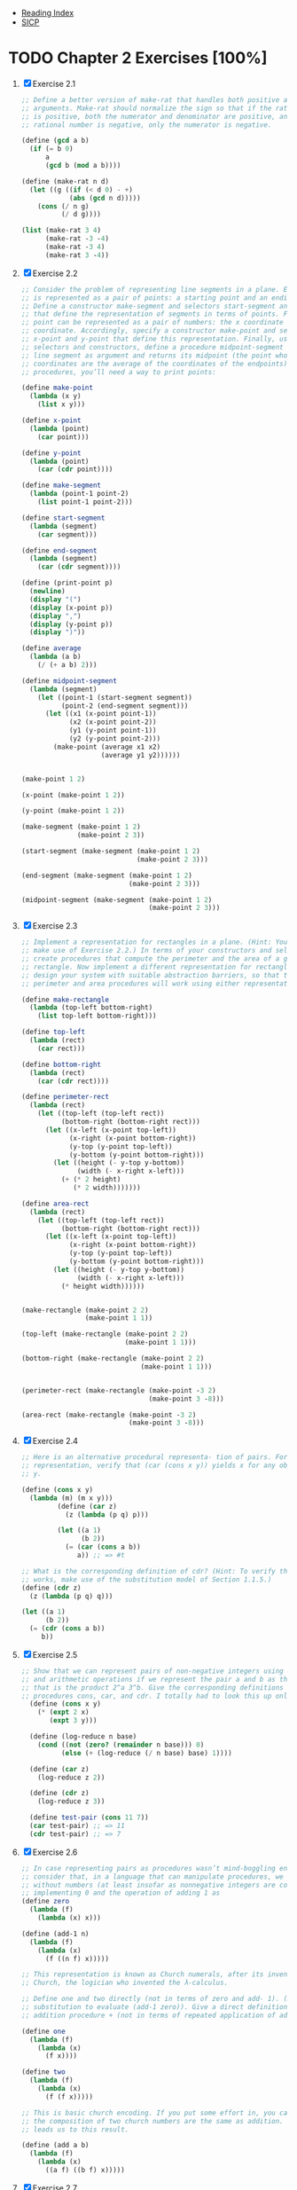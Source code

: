 + [[../index.org][Reading Index]]
+ [[../mit_sicp.org][SICP]]

* TODO Chapter 2 Exercises [100%]
1. [X] Exercise 2.1
   #+BEGIN_SRC scheme
     ;; Define a better version of make-rat that handles both positive and negative
     ;; arguments. Make-rat should normalize the sign so that if the rational number
     ;; is positive, both the numerator and denominator are positive, and if the
     ;; rational number is negative, only the numerator is negative.

     (define (gcd a b)
       (if (= b 0)
           a
           (gcd b (mod a b))))

     (define (make-rat n d)
       (let ((g ((if (< d 0) - +)
                 (abs (gcd n d)))))
         (cons (/ n g)
               (/ d g))))

     (list (make-rat 3 4)
           (make-rat -3 -4)
           (make-rat -3 4)
           (make-rat 3 -4))
   #+END_SRC
2. [X] Exercise 2.2
    #+BEGIN_SRC scheme
      ;; Consider the problem of representing line segments in a plane. Each segment
      ;; is represented as a pair of points: a starting point and an ending point.
      ;; Define a constructor make-segment and selectors start-segment and end-segment
      ;; that define the representation of segments in terms of points. Furthermore, a
      ;; point can be represented as a pair of numbers: the x coordinate and the y
      ;; coordinate. Accordingly, specify a constructor make-point and selectors
      ;; x-point and y-point that define this representation. Finally, using your
      ;; selectors and constructors, define a procedure midpoint-segment that takes a
      ;; line segment as argument and returns its midpoint (the point whose
      ;; coordinates are the average of the coordinates of the endpoints). To try your
      ;; procedures, you’ll need a way to print points:

      (define make-point
        (lambda (x y)
          (list x y)))

      (define x-point
        (lambda (point)
          (car point)))

      (define y-point
        (lambda (point)
          (car (cdr point))))

      (define make-segment
        (lambda (point-1 point-2)
          (list point-1 point-2)))

      (define start-segment
        (lambda (segment)
          (car segment)))

      (define end-segment
        (lambda (segment)
          (car (cdr segment))))

      (define (print-point p)
        (newline)
        (display "(")
        (display (x-point p))
        (display ",")
        (display (y-point p))
        (display ")"))

      (define average
        (lambda (a b)
          (/ (+ a b) 2)))

      (define midpoint-segment
        (lambda (segment)
          (let ((point-1 (start-segment segment))
                (point-2 (end-segment segment)))
            (let ((x1 (x-point point-1))
                  (x2 (x-point point-2))
                  (y1 (y-point point-1))
                  (y2 (y-point point-2)))
              (make-point (average x1 x2)
                          (average y1 y2))))))


      (make-point 1 2)

      (x-point (make-point 1 2))

      (y-point (make-point 1 2))

      (make-segment (make-point 1 2)
                    (make-point 2 3))

      (start-segment (make-segment (make-point 1 2)
                                   (make-point 2 3)))

      (end-segment (make-segment (make-point 1 2)
                                 (make-point 2 3)))

      (midpoint-segment (make-segment (make-point 1 2)
                                      (make-point 2 3)))
     #+END_SRC
3. [X] Exercise 2.3
   #+BEGIN_SRC scheme
     ;; Implement a representation for rectangles in a plane. (Hint: You may want to
     ;; make use of Exercise 2.2.) In terms of your constructors and selectors,
     ;; create procedures that compute the perimeter and the area of a given
     ;; rectangle. Now implement a different representation for rectangles. Can you
     ;; design your system with suitable abstraction barriers, so that the same
     ;; perimeter and area procedures will work using either representation?

     (define make-rectangle
       (lambda (top-left bottom-right)
         (list top-left bottom-right)))

     (define top-left
       (lambda (rect)
         (car rect)))

     (define bottom-right
       (lambda (rect)
         (car (cdr rect))))

     (define perimeter-rect
       (lambda (rect)
         (let ((top-left (top-left rect))
               (bottom-right (bottom-right rect)))
           (let ((x-left (x-point top-left))
                 (x-right (x-point bottom-right))
                 (y-top (y-point top-left))
                 (y-bottom (y-point bottom-right)))
             (let ((height (- y-top y-bottom))
                   (width (- x-right x-left)))
               (+ (* 2 height)
                  (* 2 width)))))))

     (define area-rect
       (lambda (rect)
         (let ((top-left (top-left rect))
               (bottom-right (bottom-right rect)))
           (let ((x-left (x-point top-left))
                 (x-right (x-point bottom-right))
                 (y-top (y-point top-left))
                 (y-bottom (y-point bottom-right)))
             (let ((height (- y-top y-bottom))
                   (width (- x-right x-left)))
               (* height width))))))


     (make-rectangle (make-point 2 2)
                     (make-point 1 1))

     (top-left (make-rectangle (make-point 2 2)
                               (make-point 1 1)))

     (bottom-right (make-rectangle (make-point 2 2)
                                   (make-point 1 1)))


     (perimeter-rect (make-rectangle (make-point -3 2)
                                     (make-point 3 -8)))

     (area-rect (make-rectangle (make-point -3 2)
                                (make-point 3 -8)))
     #+END_SRC
4. [X] Exercise 2.4
   #+BEGIN_SRC scheme
     ;; Here is an alternative procedural representa- tion of pairs. For this
     ;; representation, verify that (car (cons x y)) yields x for any objects x and
     ;; y.

     (define (cons x y)
       (lambda (m) (m x y)))
              (define (car z)
                (z (lambda (p q) p)))

              (let ((a 1)
                    (b 2))
                (= (car (cons a b))
                   a)) ;; => #t

     ;; What is the corresponding definition of cdr? (Hint: To verify that this
     ;; works, make use of the substitution model of Section 1.1.5.)
     (define (cdr z)
       (z (lambda (p q) q)))

     (let ((a 1)
           (b 2))
       (= (cdr (cons a b))
          b))
     #+END_SRC
5. [X] Exercise 2.5
   #+BEGIN_SRC scheme
     ;; Show that we can represent pairs of non-negative integers using only numbers
     ;; and arithmetic operations if we represent the pair a and b as the integer
     ;; that is the product 2^a 3^b. Give the corresponding definitions of the
     ;; procedures cons, car, and cdr. I totally had to look this up online.
       (define (cons x y)
         (* (expt 2 x)
            (expt 3 y)))

       (define (log-reduce n base)
         (cond ((not (zero? (remainder n base))) 0)
               (else (+ (log-reduce (/ n base) base) 1))))

       (define (car z)
         (log-reduce z 2))

       (define (cdr z)
         (log-reduce z 3))

       (define test-pair (cons 11 7))
       (car test-pair) ;; => 11
       (cdr test-pair) ;; => 7
     #+END_SRC
6. [X] Exercise 2.6
   #+BEGIN_SRC scheme
     ;; In case representing pairs as procedures wasn’t mind-boggling enough,
     ;; consider that, in a language that can manipulate procedures, we can get by
     ;; without numbers (at least insofar as nonnegative integers are concerned) by
     ;; implementing 0 and the operation of adding 1 as
     (define zero
       (lambda (f)
         (lambda (x) x)))

     (define (add-1 n)
       (lambda (f)
         (lambda (x)
           (f ((n f) x)))))

     ;; This representation is known as Church numerals, after its inventor, Alonzo
     ;; Church, the logician who invented the λ-calculus.

     ;; Define one and two directly (not in terms of zero and add- 1). (Hint: Use
     ;; substitution to evaluate (add-1 zero)). Give a direct definition of the
     ;; addition procedure + (not in terms of repeated application of add-1).

     (define one
       (lambda (f)
         (lambda (x)
           (f x))))

     (define two
       (lambda (f)
         (lambda (x)
           (f (f x)))))

     ;; This is basic church encoding. If you put some effort in, you can see that
     ;; the composition of two church numbers are the same as addition. That's what
     ;; leads us to this result.

     (define (add a b)
       (lambda (f)
         (lambda (x)
           ((a f) ((b f) x)))))

       #+END_SRC
7. [X] Exercise 2.7
   #+BEGIN_SRC scheme
     ;; Setup
     (define (add-interval x y)
       (make-interval (+ (lower-bound x) (lower-bound y))
                      (+ (upper-bound x) (upper-bound y))))

     (define (mul-interval x y)
       (let ((p1 (* (lower-bound x) (lower-bound y)))
             (p2 (* (lower-bound x) (upper-bound y)))
             (p3 (* (upper-bound x) (lower-bound y)))
             (p4 (* (upper-bound x) (upper-bound y))))
         (make-interval (min p1 p2 p3 p4)
                        (max p1 p2 p3 p4))))

     (define (div-interval x y)
       (mul-interval x
                     (make-interval (/ 1.0 (upper-bound y))
                                    (/ 1.0 (lower-bound y)))))

     ;; Alyssa's program is incomplete because she has not specified the
     ;; implementation of the interval abstraction. Here is a definition of the
     ;; interval constructor:

     (define (make-interval a b) (cons a b))

     ;; Define selectors upper-bound and lower-bound to complete the implementation.

     (define (make-interval a b) (cons a b))

     (define upper-bound
       (lambda (interval)
         (cdr interval)))

     (define lower-bound
       (lambda (interval)
         (car interval)))
   #+END_SRC
8. [X] Exercise 2.8
   #+BEGIN_SRC scheme
     ;; Using reasoning analogous to Alyssa's, describe how the difference of two
     ;; intervals may be computed. Define a corresponding subtraction procedure,
     ;; called sub-interval.
     (define sub-interval
       (lambda (x y)
         (let ((s1 (- (lower-bound x) (lower-bound y)))
               (s2 (- (lower-bound x) (upper-bound y)))
               (s3 (- (upper-bound x) (lower-bound y)))
               (s4 (- (upper-bound x) (upper-bound y))))
           (make-interval (min s1 s2 s3 s4)
                          (max s1 s2 s3 s4)))))


   #+END_SRC
9. [X] Exercise 2.9
   #+BEGIN_SRC scheme
     ;; The width of an interval is half of the difference between its upper and
     ;; lower bounds. The width is a measure of the uncertainty of the number
     ;; specified by the interval. For some arithmetic operations the width of the
     ;; result of combining two intervals is a function only of the widths of the
     ;; argument intervals, whereas for others the width of the combination is not a
     ;; function of the widths of the argument intervals. Show that the width of the
     ;; sum (or difference) of two intervals is a function only of the widths of the
     ;; intervals being added (or subtracted). Give examples to show that this is not
     ;; true for multiplication or division.

     (define interval-width
       (lambda (interval)
         (let ((difference (abs (- (lower-bound interval)
                                   (upper-bound interval)))))
           (/ difference 2))))

     (define same-width?
       (lambda (operation fn x y)
         (let ((width-x (interval-width x))
               (width-y (interval-width y))
               (width-res (interval-width (operation x y))))
           (= width-res (fn width-x width-y)))))

     (same-width? add-interval
                  +
                  (make-interval 3 4)
                  (make-interval 8 9))

     ;; add and subtract interval's width are both a function of +. Multiply and
     ;; divide return intervals are made by getting the minimum and the maximum of
     ;; the varients of the intervals. This means there is a loss of information
     ;; between the first and second intervals, and that information is necessary in
     ;; order to have a function that relates the two widths to the resulting width.
   #+END_SRC
10. [X] Exercise 2.10
    #+BEGIN_SRC scheme
      ;; Ben Bitdiddle, an expert systems programmer, looks over Alyssa's shoulder and
      ;; comments that it is not clear what it means to divide by an interval that
      ;; spans zero. Modify Alyssa's code to check for this condition and to signal an
      ;; error if it occurs.

      (define spans-zero?
        (lambda (x)
          (let ((x1 (lower-bound x))
                (x2 (upper-bound x)))
            (< (* x1 x2) 0))))

      (define (div-interval x y)
        (if (or (spans-zero? x)
                (spans-zero? y))
            'something-went-horribly-wrong
            (mul-interval x
                          (make-interval (/ 1.0 (upper-bound y))
                                         (/ 1.0 (lower-bound y))))))

      (list (div-interval (make-interval 3 4)
                          (make-interval -3 4))
            (div-interval (make-interval 3 4)
                          (make-interval -4 -3)))

    #+END_SRC
11. [X] Exercise 2.11
    #+BEGIN_SRC scheme
      ;; In passing, Ben also cryptically comments: ``By testing the signs of the
      ;; endpoints of the intervals, it is possible to break mul-interval into nine
      ;; cases, only one of which requires more than two multiplications.'' Rewrite
      ;; this procedure using Ben's suggestion.

      (define interval-makeup
        (lambda (interval)
          (let ((x1 (lower-bound interval))
                (x2 (upper-bound interval)))
            (cond
             ((and (< x1 0) (< x2 0)) -1)
             ((and (< x1 0) (< x2 0)) 0)
             (else 1)))))

      (define mul-interval
        (lambda (x y)
          (let ((x1 (lower-bound x))
                (x2 (upper-bound x))
                (y1 (lower-bound y))
                (y2 (lower-bound y))
                (sign-x (interval-makeup x))
                (sign-y (interval-makeup y)))
            (cond
             ((< sign-x 0) (cond
                            ;; - - - -
                            ((< sign-y 0) (make-interval (* x2 y2)
                                                         (* x1 y1)))
                            ;; - - - +
                            ((= sign-y 0) (make-interval (* x1 y2)
                                                         (* x1 y1)))
                            ;; - - + +
                            (else (make-interval (* x1 y2)
                                                 (* x2 y1)))))
             ((= sign 0) (cond
                          ;; - + - -
                          ((< sign-y 0) (make-interval (* x2 y1)
                                                       (* x1 y1)))
                          ;; - + - +
                          ((= sign-y 0) (make-interval (min (* x1 y2)
                                                            (* x2 y1))
                                                       (max (* x1 y1)
                                                            (* x2 y2))))
                          (else (make-interval (* x1 y2)
                                               (* x2 y2)))))
             (else (cond
                    ;; + + - -
                    ((< sign-y 0) (make-interval (* x2 y1)
                                                 (* x1 y2)))
                    ((= sign-y 0) (make-interval (* x2 y1)
                                                 (* x2 y2)))
                    (else (make-interval (* x1 y1)
                                         (* x2 y2)))))))))

      ;; After debugging her program, Alyssa shows it to a potential user, who
      ;; complains that her program solves the wrong problem. He wants a program that
      ;; can deal with numbers represented as a center value and an additive
      ;; tolerance; for example, he wants to work with intervals such as 3.5± 0.15
      ;; rather than [3.35, 3.65]. Alyssa returns to her desk and fixes this problem
      ;; by supplying an alternate constructor and alternate selectors:

      (define (make-center-width c w)
        (make-interval (- c w) (+ c w)))
      (define (center i)
        (/ (+ (lower-bound i) (upper-bound i)) 2))
      (define (width i)
        (/ (- (upper-bound i) (lower-bound i)) 2))

      ;; Unfortunately, most of Alyssa's users are engineers. Real engineering
      ;; situations usually involve measurements with only a small uncertainty,
      ;; measured as the ratio of the width of the interval to the midpoint of the
      ;; interval. Engineers usually specify percentage tolerances on the parameters
      ;; of devices, as in the resistor specifications given earlier.
    #+END_SRC
12. [X] Exercise 2.12
    #+BEGIN_SRC scheme
      ;; Define a constructor make-center-percent that takes a center and a percentage
      ;; tolerance and produces the desired interval. You must also define a selector
      ;; percent that produces the percentage tolerance for a given interval. The
      ;; center selector is the same as the one shown above.

      (define (make-interval a b) (cons a b))
      (define (upper-bound interval) (max (car interval) (cdr interval)))
      (define (lower-bound interval) (min (car interval) (cdr interval)))
      (define (center i) (/ (+ (upper-bound i) (lower-bound i)) 2))

      (define (make-interval-center-percent c pct)
        (let ((width (* c (/ pct 100.0))))
          (make-interval (- c width) (+ c width))))

      (define (percent-tolerance i)
        (let ((center (/ (+ (upper-bound i) (lower-bound i)) 2.0))
              (width (/ (- (upper-bound i) (lower-bound i)) 2.0)))
          (* (/ width center) 100)))


      ;; A quick check:

      (define i (make-interval-center-percent 10 50))
      (list (lower-bound i)
            (upper-bound i)
            (center i)
            (percent-tolerance i))
    #+END_SRC
13. [X] Exercise 2.13
    #+BEGIN_SRC scheme
      ;; Show that under the assumption of small percentage tolerances there is a
      ;; simple formula for the approximate percentage tolerance of the product of two
      ;; intervals in terms of the tolerances of the factors. You may simplify the
      ;; problem by assuming that all numbers are positive.

      (define (make-interval a b) (cons a b))
      (define (upper-bound interval) (max (car interval) (cdr interval)))
      (define (lower-bound interval) (min (car interval) (cdr interval)))
      (define (center i) (/ (+ (upper-bound i) (lower-bound i)) 2))

      ;; Percent is between 0 and 100.0
      (define (make-interval-center-percent c pct)
        (let ((width (* c (/ pct 100.0))))
          (make-interval (- c width) (+ c width))))

      (define (percent-tolerance i)
        (let ((center (/ (+ (upper-bound i) (lower-bound i)) 2.0))
              (width (/ (- (upper-bound i) (lower-bound i)) 2.0)))
          (* (/ width center) 100)))

      (define (mul-interval x y)
        (let ((p1 (* (lower-bound x) (lower-bound y)))
              (p2 (* (lower-bound x) (upper-bound y)))
              (p3 (* (upper-bound x) (lower-bound y)))
              (p4 (* (upper-bound x) (upper-bound y))))
          (make-interval (min p1 p2 p3 p4)
                         (max p1 p2 p3 p4))))


      (define i (make-interval-center-percent 10 0.5))
      (define j (make-interval-center-percent 10 0.4))
      (percent-tolerance (mul-interval i j)) ;; => 0.899982... Very close to .9
    #+END_SRC
14. [X] Exercise 2.14
    #+BEGIN_SRC scheme
      ;; Demonstrate that Lem is right. Investigate the behavior of the system on a
      ;; variety of arithmetic expressions. Make some intervals A and B, and use them
      ;; in computing the expressions A/A and A/B. You will get the most insight by
      ;; using intervals whose width is a small percentage of the center value.
      ;; Examine the results of the computation in center-percent form (see exercise
      ;; 2.12).

      ;; A = [2, 8]
      ;; B = [2, 8]

      ;; A could be any number, such as 3.782, and B could be 5.42, but we just don't
      ;; know.

      ;; Now, A divided by itself must be 1.0 (assuming A isn't 0), but of A/B (the
      ;; same applies to subtraction) we can only say that it's somewhere in the
      ;; interval

      ;; [0.25, 4]

      ;; Unfortunately, our interval package doesn't say anything about identity, so
      ;; if we calculated A/A, we would also get

      ;; [0.25, 4]

      ;; So, any time we do algebraic manipulation of an equation involving intervals,
      ;; we need to be careful any time we introduce the same interval (e.g. through
      ;; fraction reduction), since our interval package re-introduces the
      ;; uncertainty, even if it shouldn't.
    #+END_SRC
15. [X] Exercise 2.15
    #+BEGIN_SRC scheme
      ;; Eva Lu Ator, another user, has also noticed the different intervals computed
      ;; by different but algebraically equivalent expressions. She says that a
      ;; formula to compute with intervals using Alyssa's system will produce tighter
      ;; error bounds if it can be written in such a form that no variable that
      ;; represents an uncertain number is repeated. Thus, she says, par2 is a
      ;; ``better'' program for parallel resistances than par1. Is she right? Why?

      ;; Eva is right, since the error isn't reintroduced into the result in par2 as
      ;; it is in par1.
    #+END_SRC
16. [X] Exercise 2.16
    #+BEGIN_SRC scheme
      ;; Explain, in general, why equivalent algebraic expressions may lead to
      ;; different answers. Can you devise an interval-arithmetic package that does
      ;; not have this shortcoming, or is this task impossible? (Warning: This problem
      ;; is very difficult.)

      ;; A fiendish question. They say it's "very difficult" as if it's doable. I'm
      ;; not falling for that. Essentially, I believe we'd have to introduce some
      ;; concept of "identity", and then have the program be clever enough to reduce
      ;; equations. Also, when supplying arguments to any equation, we'd need to
      ;; indicate identity somehow, since [2, 8] isn't necessarily the same as [2, 8]
    #+END_SRC
17. [X] Exercise 2.17
    #+BEGIN_SRC scheme
      ;; Define a procedure last-pair that returns the list that contains only the
      ;; last element of a given (nonempty) list:

      (define last-pair
        (lambda (l)
          (let ((len (length l)))
            (cond
             ((= len 1) l)
             (else (last-pair (cdr l)))))))

      (equal? (list 4) (last-pair (list 1 2 3 4)))
      (equal? (list 34) (last-pair (list 23 72 149 34)))
    #+END_SRC
18. [X] Exercise 2.18
    #+BEGIN_SRC scheme
      ;; Define a procedure reverse that takes a list as argument and returns a list
      ;; of the same elements in reverse order:

      (define (append list1 list2)
        (if (null? list1)
            list2
            (cons (car list1) (append (cdr list1) list2))))

      (define reverse
        (lambda (l)
          (cond
           ((null? l) l)
           (else (append (reverse (cdr l))
                         (list (car l)))))))

      (equal? (list 25 16 9 4 1)
              (reverse (list 1 4 9 16 25)))
    #+END_SRC
19. [X] Exercise 2.19
    #+BEGIN_SRC scheme
      ;; Consider the change-counting program of section 1.2.2. It would be nice to be
      ;; able to easily change the currency used by the program, so that we could
      ;; compute the number of ways to change a British pound, for example. As the
      ;; program is written, the knowledge of the currency is distributed partly into
      ;; the procedure first-denomination and partly into the procedure count-change
      ;; (which knows that there are five kinds of U.S. coins). It would be nicer to
      ;; be able to supply a list of coins to be used for making change.

      ;; We want to rewrite the procedure cc so that its second argument is a list of
      ;; the values of the coins to use rather than an integer specifying which coins
      ;; to use. We could then have lists that defined each kind of currency:

      (define us-coins (list 50 25 10 5 1))
      (define uk-coins (list 100 50 20 10 5 2 1 0.5))

      ;; We could then call cc as follows:

      ;; (cc 100 us-coins)

      ;; To do this will require changing the program cc somewhat. It will still have
      ;; the same form, but it will access its second argument differently, as
      ;; follows:

      (define first-denomination
        (lambda (coin-values)
          (car coin-values)))

      (define no-more?
        (lambda (coin-values)
          (null? coin-values)))

      (define except-first-denomination
        (lambda (coin-values)
          (cdr coin-values)))

      (define (cc amount coin-values)
        (cond ((= amount 0) 1)
              ((or (< amount 0) (no-more? coin-values)) 0)
              (else
               (+ (cc amount
                      (except-first-denomination coin-values))
                  (cc (- amount
                         (first-denomination coin-values))
                      coin-values)))))

      ;; Define the procedures first-denomination, except-first-denomination, and
      ;; no-more? in terms of primitive operations on list structures. Does the order
      ;; of the list coin-values affect the answer produced by cc? Why or why not?

      (cc 100 us-coins)

      ;; The answer is independent on the order of the coins. See this for an example

      (equal? (cc 25 uk-coins)
              (cc 25 (reverse uk-coins)))
    #+END_SRC
20. [X] Exercise 2.20
    #+BEGIN_SRC scheme
      ;; The procedures +, *, and list take arbitrary numbers of arguments. One way to
      ;; define such procedures is to use define with dotted-tail notation. In a
      ;; procedure definition, a parameter list that has a dot before the last
      ;; parameter name indicates that, when the procedure is called, the initial
      ;; parameters (if any) will have as values the initial arguments, as usual, but
      ;; the final parameter's value will be a list of any remaining arguments. For
      ;; instance, given the definition

      ;; (define (f x y . z) <body>)

      ;; the procedure f can be called with two or more arguments. If we evaluate

      ;; (f 1 2 3 4 5 6)

      ;; then in the body of f, x will be 1, y will be 2, and z will be the list (3 4
      ;; 5 6). Given the definition

      ;; (define (g . w) <body>)

      ;; the procedure g can be called with zero or more arguments. If we evaluate

      ;; (g 1 2 3 4 5 6)

      ;; then in the body of g, w will be the list (1 2 3 4 5 6).

      ;; Use this notation to write a procedure same-parity that takes one or more
      ;; integers and returns a list of all the arguments that have the same even-odd
      ;; parity as the first argument. For example,

      (define keep
        (lambda (pred l)
          (cond
           ((null? l) l)
           ((pred (car l)) (cons (car l)
                                 (keep pred (cdr l))))
           (else (keep pred (cdr l))))))

      (define same-parity
        (lambda (a . xs)
          (if (even? a)
              (keep even? (cons a xs))
              (keep odd? (cons a xs)))))

      (list (equal? (same-parity 1 2 3 4 5 6 7)
                    (list 1 3 5 7))
            (equal? (same-parity 2 3 4 5 6 7)
                    (list 2 4 6)))
  #+END_SRC
21. [X] Exercise 2.21
    #+BEGIN_SRC scheme
      ;; The procedure square-list takes a list of numbers as argument and returns a
      ;; list of the squares of those numbers.

      ;; Here are two different definitions of square-list. Complete both of them by
      ;; filling in the missing expressions:

      (define square
        (lambda (n)
          (* n n)))

      (define (square-list items)
        (if (null? items)
            '()
            (cons (square (car items))
                  (square-list (cdr items)))))

      (equal? (square-list (list 1 2 3 4))
              (list 1 4 9 16))

      (define (square-list items)
        (map square items))

      (equal? (square-list (list 1 2 3 4))
              (list 1 4 9 16))
    #+END_SRC
22. [X] Exercise 2.22
    #+BEGIN_SRC scheme
      ;; Louis Reasoner tries to rewrite the first square-list procedure of exercise
      ;; 2.21 so that it evolves an iterative process:

      (define (square-list items)
        (define (iter things answer)
          (if (null? things)
              answer
              (iter (cdr things)
                    (cons (square (car things))
                          answer))))
        (iter items nil))

      ;; Unfortunately, defining square-list this way produces the answer list in the
      ;; reverse order of the one desired. Why?

      ;; This one doesn't work because cons adds the answer to the head of the list.
      ;; This causes us to iterate backwards from the direction we should go.

      ;; Louis then tries to fix his bug by interchanging the arguments to cons:

      (define (square-list items)
        (define (iter things answer)
          (if (null? things)
              answer
              (iter (cdr things)
                    (cons answer
                          (square (car things))))))
        (iter items nil))

      ;; This doesn't work either. Explain.

      ;; This doesn't work because we are consing onto an atom instead of a list.
    #+END_SRC
23. [X] Exercise 2.23
    #+BEGIN_SRC scheme
      ;; The procedure for-each is similar to map. It takes as arguments a procedure
      ;; and a list of elements. However, rather than forming a list of the results,
      ;; for-each just applies the procedure to each of the elements in turn, from
      ;; left to right. The values returned by applying the procedure to the elements
      ;; are not used at all -- for-each is used with procedures that perform an
      ;; action, such as printing. For example,

      (define for-each
        (lambda (proc data)
          (cond
           ((null? data) #t)
           (else (begin
                   (proc (car data))
                   (for-each proc (cdr data)))))))

      (for-each (lambda (x) (newline) (display x))
                (list 57 321 88))
      ;; 57
      ;; 321
      ;; 88

      ;; The value returned by the call to for-each (not illustrated above) can be
      ;; something arbitrary, such as true. Give an implementation of for-each.
    #+END_SRC
24. [X] Exercise 2.24
    #+BEGIN_SRC scheme
      ;; Suppose we evaluate the expression (list 1 (list 2 (list 3 4))). Give the
      ;; result printed by the interpreter, the corresponding box-and-pointer
      ;; structure, and the interpretation of this as a tree (as in figure 2.6).

      ;; I can't really draw since this is only text, but I'll do my best

      '(1 (2 (3 4)))

      [*] [*] ---> [*] [/]
       |            |
       v            v
      [1]          [*] [*] ---> [*] [/]
                    |            |
                    v            v
                   [2]          [*] [*] ---> [*] [/]
                                 |            |
                                 v            v
                                [3]          [4]

                        (list 1 (list 2 (list 3 4)))
                            /          \
                           1       (list 2 (list 3 4))
                                     /         \
                                    2        (list 3 4)
                                                /   \
                                               3     4
    #+END_SRC
25. [X] Exercise 2.25
    #+BEGIN_SRC scheme
      ;; Give combinations of cars and cdrs that will pick 7 from each of the
      ;; following lists:
      (car
       (cdr
        (car
         (cdr
          (cdr
           '(1 3 (5 7) 9)
           ) ;; (3 (5 7) 9)
          ) ;; ((5 7) 9)
         ) ;; (5 7)
        ) ;; (7)
       ) ;; 7

      (car
       (car
        '((7))
        ) ;; (7)
       ) ;; 7

      (car (cdr (car (cdr (car (cdr (car (cdr (car (cdr (car (cdr '(1 (2 (3 (4 (5 (6 7))))))))))))))))))
    #+END_SRC
26. [X] Exercise 2.26
    #+BEGIN_SRC scheme
      ;; Suppose we define x and y to be two lists:

      (define x (list 1 2 3))
      (define y (list 4 5 6))

      ;; What result is printed by the interpreter in response to evaluating each of
      ;; the following expressions:

      (append x y) ;; => (1 2 3 4 5 6)

      (cons x y) ;; => ((1 2 3) 4 5 6)

      (list x y) ;; => ((1 2 3) (4 5 6))
    #+END_SRC
27. [X] Exercise 2.27
    #+BEGIN_SRC scheme
      ;; Modify your reverse procedure of exercise 2.18 to produce a deep-reverse
      ;; procedure that takes a list as argument and returns as its value the list
      ;; with its elements reversed and with all sublists deep-reversed as well. For
      ;; example,

      (define reverse
        (lambda (l)
          (cond
           ((null? l) l)
           (else (append (reverse (cdr l))
                         (list (car l)))))))

      (define (deep-reverse items)
        (define (iter items acc)
          (cond
           ((null? items) acc)
           ((list? (car items)) (iter (cdr items)
                                      (append (list (deep-reverse (car items))) acc)))
           (else (iter (cdr items)
                       (append (list (car items)) acc)))))
        (iter items '()))

      (define x (list (list 1 2) (list 3 4)))

      x ;; => ((1 2) (3 4))

      (reverse x) ;; => ((3 4) (1 2))

      (deep-reverse x) ;; => ((4 3) (2 1))

    #+END_SRC
28. [X] Exercise 2.28
    #+BEGIN_SRC scheme
      ;; Write a procedure fringe that takes as argument a tree (represented as a
      ;; list) and returns a list whose elements are all the leaves of the tree
      ;; arranged in left-to-right order. For example,

      (define fringe
        (lambda (tree)
          (cond
           ((null? tree) tree)

           ((list? (car tree)) (append (fringe (car tree))
                                       (fringe (cdr tree))))

           (else (cons (car tree)
                       (fringe (cdr tree)))))))

      (define x (list (list 1 2) (list 3 4)))

      (fringe x) ;; => (1 2 3 4)

      (fringe (list x x)) ;; => (1 2 3 4 1 2 3 4)
    #+END_SRC
29. [X] Exercise 2.29
    #+BEGIN_SRC scheme
      ;; A binary mobile consists of two branches, a left branch and a right branch.
      ;; Each branch is a rod of a certain length, from which hangs either a weight or
      ;; another binary mobile. We can represent a binary mobile using compound data
      ;; by constructing it from two branches (for example, using list):

      (define (make-mobile left right)
        (list left right))

      ;; A branch is constructed from a length (which must be a number) together with
      ;; a structure, which may be either a number (representing a simple weight) or
      ;; another mobile:

      (define (make-branch length structure)
        (list length structure))

      ;; a. Write the corresponding selectors left-branch and right-branch, which
      ;; return the branches of a mobile, and branch-length and branch-structure,
      ;; which return the components of a branch.

      (define first
        (lambda (l)
          (car l)))

      (define second
        (lambda (l)
          (first (cdr l))))

      (define left-branch
        (lambda (mobile)
          (first mobile)))

      (define right-branch
        (lambda (mobile)
          (second mobile)))

      (define branch-length
        (lambda (branch)
          (first branch)))

      (define branch-structure
        (lambda (branch)
          (second branch)))

      ;; b. Using your selectors, define a procedure total-weight that returns the
      ;; total weight of a mobile.

      (define total-weight
        (lambda (structure)
          (cond
           ((number? structure) structure)
           (else (let ((l-branch (left-branch structure))
                       (r-branch (right-branch structure)))
                   (let ((r-struct (branch-structure r-branch))
                         (l-struct (branch-structure l-branch)))
                     (+ (total-weight l-struct)
                        (total-weight r-struct))))))))

      ;; c. A mobile is said to be balanced if the torque applied by its top-left
      ;; branch is equal to that applied by its top-right branch (that is, if the
      ;; length of the left rod multiplied by the weight hanging from that rod is
      ;; equal to the corresponding product for the right side) and if each of the
      ;; submobiles hanging off its branches is balanced. Design a predicate that
      ;; tests whether a binary mobile is balanced.

      (define balanced-simple
        (make-mobile
         (make-branch 2 3)
         (make-branch 3 2)))

      (define balanced-complex
        (make-mobile
         (make-branch 2 (make-mobile
                         (make-branch 6 2)
                         (make-branch 3 4)))
         (make-branch 2 6)))

      (define unbalanced-simple
        (make-mobile
         (make-branch 2 3)
         (make-branch 3 200)))

      (define unbalanced-complex
        (make-mobile
         (make-branch 2 (make-mobile
                         (make-branch 6 2)
                         (make-branch 3 4)))
         (make-branch 2 60)))

      (define structure-mobile?
        (lambda (structure)
          (not (number? structure))))

      (define torque
        (lambda (branch)
          (* (total-weight (branch-structure branch))
             (branch-length branch))))

      (define mobile-balanced?
        (lambda (mobile)
          (let ((l-branch (left-branch mobile))
                (r-branch (right-branch mobile)))
            (let ((r-struct (branch-structure r-branch))
                  (l-struct (branch-structure l-branch)))
              (and (if (structure-mobile? r-struct) (mobile-balanced? r-struct) #t)
                   (if (structure-mobile? l-struct) (mobile-balanced? l-struct) #t)
                   (eq? (torque l-branch)
                        (torque r-branch)))))))

      ;; d. Suppose we change the representation of mobiles so that the constructors
      ;; are

      (define (make-mobile left right)
        (cons left right))
      (define (make-branch length structure)
        (cons length structure))

      ;; How much do you need to change your programs to convert to the new
      ;; representation?

      ;; All I need to change is the selectors.

      (define left-branch
        (lambda (mobile)
          (car mobile)))

      (define right-branch
        (lambda (mobile)
          (cdr mobile)))

      (define branch-length
        (lambda (branch)
          (car branch)))

      (define branch-structure
        (lambda (branch)
          (cdr branch)))


      ;; Mapping over trees

      ;; Just as map is a powerful abstraction for dealing with sequences, map
      ;; together with recursion is a powerful abstraction for dealing with trees. For
      ;; instance, the scale-tree procedure, analogous to scale-list of section 2.2.1,
      ;; takes as arguments a numeric factor and a tree whose leaves are numbers. It
      ;; returns a tree of the same shape, where each number is multiplied by the
      ;; factor. The recursive plan for scale-tree is similar to the one for
      ;; count-leaves:

      (define (scale-tree tree factor)
        (cond ((null? tree) nil)
              ((not (pair? tree)) (* tree factor))
              (else (cons (scale-tree (car tree) factor)
                          (scale-tree (cdr tree) factor)))))

      (scale-tree (list 1 (list 2 (list 3 4) 5) (list 6 7))
                  10) ;; => (10 (20 (30 40) 50) (60 70))

      ;; Another way to implement scale-tree is to regard the tree as a sequence of
      ;; sub-trees and use map. We map over the sequence, scaling each sub-tree in
      ;; turn, and return the list of results. In the base case, where the tree is a
      ;; leaf, we simply multiply by the factor:

      (define (scale-tree tree factor)
        (map (lambda (sub-tree)
               (if (pair? sub-tree)
                   (scale-tree sub-tree factor)
                   (* sub-tree factor)))
             tree))

      ;; Many tree operations can be implemented by similar combinations of sequence
      ;; operations and recursion.
    #+END_SRC
30. [X] Exercise 2.30
    #+BEGIN_SRC scheme
      ;; Define a procedure square-tree analogous to the square-list procedure of
      ;; exercise 2.21. That is, square-list should behave as follows:

      ;; Define square-tree both directly (i.e., without using any higher-order
      ;; procedures) and also by using map and recursion.

      (define square
        (lambda (num)
          (* num num)))

      (define (square-tree-1 tree)
        (cond ((null? tree) '())
              ((not (pair? tree)) (square tree))
              (else (cons (square-tree-1 (car tree))
                          (square-tree-1 (cdr tree))))))

      (square-tree-1
       (list 1
             (list 2 (list 3 4) 5)
             (list 6 7))) ;; => (1 (4 (9 16) 25) (36 49))

      (define (square-tree-2 tree)
        (map (lambda (sub-tree)
               (if (pair? sub-tree)
                   (square-tree-2 sub-tree)
                   (square sub-tree)))
             tree))

      (square-tree-2
       (list 1
             (list 2 (list 3 4) 5)
             (list 6 7))) ;; => (1 (4 (9 16) 25) (36 49))


    #+END_SRC
31. [X] Exercise 2.31
    #+BEGIN_SRC scheme
      ;; Abstract your answer to exercise 2.30 to produce a procedure tree-map with
      ;; the property that square-tree could be defined as

      (define (tree-map fn tree)
        (map (lambda (sub-tree)
               (if (pair? sub-tree)
                   (tree-map fn sub-tree)
                   (fn sub-tree)))
             tree))

      (define square
        (lambda (n)
          (* n n)))

      (define (square-tree tree) (tree-map square tree))
    #+END_SRC
32. [X] Exercise 2.32
    #+BEGIN_SRC scheme
      ;; We can represent a set as a list of distinct elements, and we can represent
      ;; the set of all subsets of the set as a list of lists. For example, if the set
      ;; is (1 2 3), then the set of all subsets is (() (3) (2) (2 3) (1) (1 3) (1 2)
      ;; (1 2 3)). Complete the following definition of a procedure that generates the
      ;; set of subsets of a set and give a clear explanation of why it works:

      (define (subsets s)
        (if (null? s)
            (list '())
            (let ((rest (subsets (cdr s))))
              (append rest (map
                            (lambda (x)
                              (append (list (car s)) x))
                            rest)))))

      ;; 1. Let's think about what rest will be the first time it's called with '(1 2
      ;; 3). rest will be the subsets of '(2 3). Now lets see what that will be.

      ;; 2. Let's think about what rest will be ... '(2 3). rest will be the subsets
      ;; of '(3). Now let's see what that will be.

      ;; 3. Let's think about what rest will be ... '(3). rest will be the subsets of
      ;; '(). We know the answer to this. It's '(()).

      ;; 4. Now we can go back to step 2 and continue with the second half. With rest
      ;; being '(()), we will fill in the code as follows.
      (append '(()) (map
                     (lambda (x)
                       (append (list (car '(3))) x))
                     '(())))
      ;; Since we're only mapping over one piece of data, let's go ahead and replace
      ;; into this one.
      (lambda ( '(3) )
        (append (list (car '(3))) '()))

      (append (list (car '(3))) '())

      (append (list 3) '())
      (append '(3) '())
      ;; And now that map is done, we append rest with '(3)
      (append '(()) '(3)) ;; => '(() (3))
      ;; This gives us '(() (3)) which are the subsets of '(3).

      ;; If you follow this same line of logic, you can see why mapping over (() (3))
      ;; and then appending that will give us the subsets of '(2 3). Following this
      ;; logic further leads up to getting the subsets of '(1 2 3)

      (subsets '(1 2 3))
    #+END_SRC
33. [X] Exercise 2.33
    #+BEGIN_SRC scheme
      ;; Fill in the missing expressions to complete the following definitions of some
      ;; basic list-manipulation operations as accumulations:

      (define (filter predicate sequence)
        (cond ((null? sequence) '())
              ((predicate (car sequence))
               (cons (car sequence)
                     (filter predicate (cdr sequence))))
              (else (filter predicate (cdr sequence)))))

      (define (accumulate op initial sequence)
        (if (null? sequence)
            initial
            (op (car sequence)
                (accumulate op initial (cdr sequence)))))

      (define (map p sequence)
        (accumulate (lambda (x y)
                      (cons (p x) y)) '() sequence))

      (define (append seq1 seq2)
        (accumulate cons seq2 seq1))

      (define (length sequence)
        (accumulate (lambda (x y)
                      (+ y 1)) 0 sequence))
    #+END_SRC
34. [X] Exercise 2.34
    #+BEGIN_SRC scheme
      ;; Evaluating a polynomial in x at a given value of x can be formulated as an
      ;; accumulation. In other words, we start with an, multiply by x, add an-1,
      ;; multiply by x, and so on, until we reach a0.16 Fill in the following template
      ;; to produce a procedure that evaluates a polynomial using Horner's rule.
      ;; Assume that the coefficients of the polynomial are arranged in a sequence,
      ;; from a0 through an.
      (define (accumulate op initial sequence)
        (if (null? sequence)
            initial
            (op (car sequence)
                (accumulate op initial (cdr sequence)))))

      (define (horner-eval x coefficient-sequence)
        (accumulate (lambda (this-coeff higher-terms)
                      (+ this-coeff
                         (* higher-terms x)))
                    0
                    coefficient-sequence))

      ;; For example, to compute 1 + 3x + 5x3 + x5 at x = 2 you would evaluate

      (horner-eval 2 (list 1 3 0 5 0 1))
    #+END_SRC
35. [X] Exercise 2.35
    #+BEGIN_SRC scheme
      ;; Redefine count-leaves from section 2.2.2 as an accumulation:

      (define (accumulate op initial sequence)
        (if (null? sequence)
            initial
            (op (car sequence)
                (accumulate op initial (cdr sequence)))))

      (define (count-leaves t)
        (accumulate + 0 (map (lambda (tree)
                               (if (pair? tree)
                                   (count-leaves tree)
                                   1)) t)))

      (define x (cons (list 1 2) (list 3 4)))
      (count-leaves (list x x)) ;; => 8
    #+END_SRC
36. [X] Exercise 2.36
    #+BEGIN_SRC scheme
      ;; The procedure accumulate-n is similar to accumulate except that it takes as
      ;; its third argument a sequence of sequences, which are all assumed to have the
      ;; same number of elements. It applies the designated accumulation procedure to
      ;; combine all the first elements of the sequences, all the second elements of
      ;; the sequences, and so on, and returns a sequence of the results. For
      ;; instance, if s is a sequence containing four sequences, ((1 2 3) (4 5 6) (7 8
      ;; 9) (10 11 12)), then the value of (accumulate-n + 0 s) should be the sequence
      ;; (22 26 30). Fill in the missing expressions in the following definition of
      ;; accumulate-n:

      (define (accumulate op initial sequence)
        (if (null? sequence)
            initial
            (op (car sequence)
                (accumulate op initial (cdr sequence)))))

      (define (accumulate-n op init seqs)
        (if (null? (car seqs))
            '()
            (cons (accumulate op init (map car seqs))
                  (accumulate-n op init (map cdr seqs)))))

      (accumulate-n + 0 '((1  2  3)
                          (4  5  6)
                          (7  8  9)
                          (10 11 12)))
    #+END_SRC
37. [X] Exercise 2.37
    #+BEGIN_SRC scheme
      ;; Suppose we represent vectors v = (vi) as sequences of numbers, and matrices m
      ;; = (mij) as sequences of vectors (the rows of the matrix). For example, the
      ;; matrix

      ;; 1 2 3 4
      ;; 4 5 6 6
      ;; 6 7 8 9

      ;; is represented as the sequence ((1 2 3 4) (4 5 6 6) (6 7 8 9)). With this
      ;; representation, we can use sequence operations to concisely express the basic
      ;; matrix and vector operations. These operations (which are described in any
      ;; book on matrix algebra) are the following:

      (define (accumulate op initial sequence)
        (if (null? sequence)
            initial
            (op (car sequence)
                (accumulate op initial (cdr sequence)))))

      (define (accumulate-n op init seqs)
        (if (null? (car seqs))
            '()
            (cons (accumulate op init (map car seqs))
                  (accumulate-n op init (map cdr seqs)))))

      ;; We can define the dot product as
      (define (dot-product v w)
        (accumulate + 0 (map * v w)))

      (print (dot-product '(1 2 3)
                          '(1 2 3)))

      ;; Fill in the missing expressions in the following procedures for computing the
      ;; other matrix operations. (The procedure accumulate-n is defined in exercise
      ;; 2.36.)

      (define (matrix-*-vector m v)
        (map (lambda (row)
               (dot-product row v)) m))

      (print (matrix-*-vector '((1 2 3)
                                (4 5 6)
                                (7 8 9))
                              '(1 2 3)))

      (define (transpose mat)
        (accumulate-n cons '() mat))

      (print (transpose '((1 2 3)
                          (4 5 6)
                          (7 8 9))))

      (define (matrix-*-matrix m n)
        (let ((cols (transpose n)))
          (map (lambda (x)
                 (map (lambda (y)
                        (dot-product x y))
                      cols))
               m)))

      (print (matrix-*-matrix '((1 2 3)
                                (2 3 4))
                              '((2 3 4)
                                (5 7 9)
                                (4 9 1))))
    #+END_SRC
38. [X] Exercise 2.38
    #+BEGIN_SRC scheme
      ;; The accumulate procedure is also known as fold-right, because it combines
      ;; the first element of the sequence with the result of combining all the
      ;; elements to the right. There is also a fold-left, which is similar to
      ;; fold-right, except that it combines elements working in the opposite
      ;; direction:

      (define (fold-left op initial sequence)
        (define (iter result rest)
          (if (null? rest)
              result
              (iter (op result (car rest))
                    (cdr rest))))
        (iter initial sequence))

      ;; What are the values of

      (print (fold-right / 1 (list 1 2 3))) ;; => 1.5
      (print (fold-left / 1 (list 1 2 3))) ;; => .166...
      (print (fold-right list '() (list 1 2 3))) ;; => (1 (2 (3 ())))
      (print (fold-left list '() (list 1 2 3))) ;; => (((() 1) 2) 3)

      ;; Give a property that op should satisfy to guarantee that fold-right and
      ;; fold-left will produce the same values for any sequence.

      ;; the associative property
    #+END_SRC
39. [X] Exercise 2.39.
    #+BEGIN_SRC scheme
      ;; Complete the following definitions of reverse (exercise 2.18) in terms of
      ;; fold-right and fold-left from exercise 2.38:

      (define (reverse sequence)
        (fold-right (lambda (x y)
                      (append y (list x)))
                    '() sequence))

      (print (reverse '(1 2 3)))

      (define (reverse sequence)
        (fold-left (lambda (x y)
                     (append (list y) x)
                     ) '() sequence))

      (print (reverse '(1 2 3)))

      ;; Nested Mappings

      ;; We can extend the sequence paradigm to include many computations that are
      ;; commonly expressed using nested loops.18 Consider this problem: Given a
      ;; positive integer n, find all ordered pairs of distinct positive integers i
      ;; and j, where 1< j< i< n, such that i + j is prime. For example, if n is 6,
      ;; then the pairs are the following:

      ;; |-----+---+---+---+---+---+---+----|
      ;; | i   | 2 | 3 | 4 | 4 | 5 | 6 |  6 |
      ;; | j   | 1 | 2 | 1 | 3 | 2 | 1 |  5 |
      ;; |-----+---+---+---+---+---+---+----|
      ;; | i+j | 3 | 5 | 5 | 7 | 7 | 7 | 11 |
      ;; |-----+---+---+---+---+---+---+----|

      ;; A natural way to organize this computation is to generate the sequence of all
      ;; ordered pairs of positive integers less than or equal to n, filter to select
      ;; those pairs whose sum is prime, and then, for each pair (i, j) that passes
      ;; through the filter, produce the triple (i,j,i + j).

      ;; Here is a way to generate the sequence of pairs: For each integer i< n,
      ;; enumerate the integers j<i, and for each such i and j generate the pair
      ;; (i,j). In terms of sequence operations, we map along the sequence
      ;; (enumerate-interval 1 n). For each i in this sequence, we map along the
      ;; sequence (enumerate-interval 1 (- i 1)). For each j in this latter sequence,
      ;; we generate the pair (list i j). This gives us a sequence of pairs for each
      ;; i. Combining all the sequences for all the i (by accumulating with append)
      ;; produces the required sequence of pairs:19

      (accumulate append
                  '()
                  (map (lambda (i)
                         (map (lambda (j) (list i j))
                              (enumerate-interval 1 (- i 1))))
                       (enumerate-interval 1 n)))

      ;; The combination of mapping and accumulating with append is so common in this
      ;; sort of program that we will isolate it as a separate procedure:

      (define (flatmap proc seq)
        (accumulate append '() (map proc seq)))

      ;; Now filter this sequence of pairs to find those whose sum is prime. The
      ;; filter predicate is called for each element of the sequence; its argument is
      ;; a pair and it must extract the integers from the pair. Thus, the predicate to
      ;; apply to each element in the sequence is

      (define (prime-sum? pair)
        (prime? (+ (car pair) (cadr pair))))

      ;; Finally, generate the sequence of results by mapping over the filtered pairs
      ;; using the following procedure, which constructs a triple consisting of the
      ;; two elements of the pair along with their sum:

      (define (make-pair-sum pair)
        (list (car pair) (cadr pair) (+ (car pair) (cadr pair))))

      ;; Combining all these steps yields the complete procedure:

      (define (prime-sum-pairs n)
        (map make-pair-sum
             (filter prime-sum?
                     (flatmap
                      (lambda (i)
                        (map (lambda (j) (list i j))
                             (enumerate-interval 1 (- i 1))))
                      (enumerate-interval 1 n)))))

      ;; Nested mappings are also useful for sequences other than those that enumerate
      ;; intervals. Suppose we wish to generate all the permutations of a set S; that
      ;; is, all the ways of ordering the items in the set. For instance, the
      ;; permutations of {1,2,3} are {1,2,3}, { 1,3,2}, {2,1,3}, { 2,3,1}, { 3,1,2},
      ;; and { 3,2,1}. Here is a plan for generating the permutations of S: For each
      ;; item x in S, recursively generate the sequence of permutations of S - x,20
      ;; and adjoin x to the front of each one. This yields, for each x in S, the
      ;; sequence of permutations of S that begin with x. Combining these sequences
      ;; for all x gives all the permutations of S:21

      (define (permutations s)
        (if (null? s)                    ; empty set?
            (list '())                   ; sequence containing empty set
            (flatmap (lambda (x)
                       (map (lambda (p) (cons x p))
                            (permutations (remove x s))))
                     s)))

      ;; Notice how this strategy reduces the problem of generating permutations of S
      ;; to the problem of generating the permutations of sets with fewer elements
      ;; than S. In the terminal case, we work our way down to the empty list, which
      ;; represents a set of no elements. For this, we generate (list '()), which is a
      ;; sequence with one item, namely the set with no elements. The remove procedure
      ;; used in permutations returns all the items in a given sequence except for a
      ;; given item. This can be expressed as a simple filter:

      (define (remove item sequence)
        (filter (lambda (x) (not (= x item)))
                sequence))
    #+END_SRC
40. [X] Exercise 2.40
    #+BEGIN_SRC scheme
      ;; Define a procedure unique-pairs that, given an integer n, generates the
      ;; sequence of pairs (i,j) with 1< j< i< n. Use unique-pairs to simplify the
      ;; definition of prime-sum-pairs given above.

      (define (accumulate op initial sequence)
        (if (null? sequence)
            initial
            (op (car sequence)
                (accumulate op initial (cdr sequence)))))

      (define (flatmap proc seq)
        (accumulate append '() (map proc seq)))

      (define enumerate-interval
        (lambda (from to)
          (cond
           ((>= from to) '())
           (else (cons from (enumerate-interval (+ from 1) to))))))

      (define unique-pairs
        (lambda (n)
          (flatmap (lambda (i)
                     (map (lambda (j)
                            (list i j))
                          (enumerate-interval 1 i)))
                   (enumerate-interval 1 n))))
    #+END_SRC
41. [X] Exercise 2.41
    #+BEGIN_SRC scheme
      ;; Write a procedure to find all ordered triples of distinct positive integers
      ;; i, j, and k less than or equal to a given integer n that sum to a given
      ;; integer s.

      (define (accumulate op initial sequence)
        (if (null? sequence)
            initial
            (op (car sequence)
                (accumulate op initial (cdr sequence)))))

      (define (flatmap proc seq)
        (accumulate append '() (map proc seq)))

      (define enumerate-interval
        (lambda (from to)
          (cond
           ((>= from to) '())
           (else (cons from (enumerate-interval (+ from 1) to))))))


      (define first car)
      (define second cadr)
      (define third caddr)

      (define valid-triplets
        (lambda (n)
          (flatmap (lambda (i)
                     (flatmap (lambda (j)
                                (map (lambda (k)
                                       (list i j k))
                                     (enumerate-interval 1 n)))
                              (enumerate-interval 1 n)))
                   (enumerate-interval 1 n))))

      (define sum-to-s?
        (lambda (s triplet)
          (lambda (triplet)
            (eq? s (+ (first triplet)
                      (second triplet)
                      (third triplet))))))

      (define distinct-triplet?
        (lambda (triplet)
          (let ((a (first triplet))
                (b (second triplet))
                (c (third triplet)))
            (and (not (eq? a b))
                 (not (eq? b c))
                 (not (eq? a c))))))

      (define problem-proc
        (lambda (s n)
          (filter (sum-to-s? s)
                  (filter distinct-triplet? (valid-triplets n)))))

      (problem-proc 6 10)
    #+END_SRC
42. [X] Exercise 2.42.
    [[./eight-queeens.gif]]
    #+BEGIN_SRC scheme
      ;; The ``eight-queens puzzle'' asks how to place eight queens on a chessboard so
      ;; that no queen is in check from any other (i.e., no two queens are in the same
      ;; row, column, or diagonal). One possible solution is shown in figure 2.8. One
      ;; way to solve the puzzle is to work across the board, placing a queen in each
      ;; column. Once we have placed k - 1 queens, we must place the kth queen in a
      ;; position where it does not check any of the queens already on the board. We
      ;; can formulate this approach recursively: Assume that we have already
      ;; generated the sequence of all possible ways to place k - 1 queens in the
      ;; first k - 1 columns of the board. For each of these ways, generate an
      ;; extended set of positions by placing a queen in each row of the kth column.
      ;; Now filter these, keeping only the positions for which the queen in the kth
      ;; column is safe with respect to the other queens. This produces the sequence
      ;; of all ways to place k queens in the first k columns. By continuing this
      ;; process, we will produce not only one solution, but all solutions to the
      ;; puzzle.

      ;; We implement this solution as a procedure queens, which returns a sequence of
      ;; all solutions to the problem of placing n queens on an n× n chessboard.
      ;; Queens has an internal procedure queen-cols that returns the sequence of all
      ;; ways to place queens in the first k columns of the board.

      (define flatmap
        (lambda (proc seq)
          (fold-left append '()
                     (map proc seq))))

      (define (enumerate-interval low high)
        (if (> low high)
            '()
            (cons low (enumerate-interval (+ low 1) high))))

      (define (make-position row col)
        (cons row col))

      (define (position-row position)
        (car position))

      (define (position-col position)
        (cdr position))

      (define empty-board '())

      (define (adjoin-position row col positions)
        (append positions (list (make-position row col))))


      (define (safe? col positions)
        (let ((kth-queen (list-ref positions (- col 1)))
              (other-queens (filter (lambda (q)
                                      (not (= col (position-col q))))
                                    positions)))
          (define (attacks? q1 q2)
            (or (= (position-row q1) (position-row q2))
                (= (abs (- (position-row q1) (position-row q2)))
                   (abs (- (position-col q1) (position-col q2))))))

          (define (iter q board)
            (or (null? board)
                (and (not (attacks? q (car board)))
                     (iter q (cdr board)))))
          (iter kth-queen other-queens)))

      (define (queens board-size)
        (define (queen-cols k)
          (if (= k 0)
              (list empty-board)
              (filter
               (lambda (positions) (safe? k positions))
               (flatmap
                (lambda (rest-of-queens)
                  (map (lambda (new-row)
                         (adjoin-position new-row k rest-of-queens))
                       (enumerate-interval 1 board-size)))
                (queen-cols (- k 1))))))
        (queen-cols board-size))

      ;; In this procedure rest-of-queens is a way to place k - 1 queens in the first
      ;; k - 1 columns, and new-row is a proposed row in which to place the queen for
      ;; the kth column. Complete the program by implementing the representation for
      ;; sets of board positions, including the procedure adjoin-position, which
      ;; adjoins a new row-column position to a set of positions, and empty-board,
      ;; which represents an empty set of positions. You must also write the procedure
      ;; safe?, which determines for a set of positions, whether the queen in the kth
      ;; column is safe with respect to the others. (Note that we need only check
      ;; whether the new queen is safe -- the other queens are already guaranteed safe
      ;; with respect to each other.)
    #+END_SRC
43. [X] Exercise 2.43
    #+BEGIN_SRC scheme
      ;; Louis Reasoner is having a terrible time doing exercise 2.42. His queens
      ;; procedure seems to work, but it runs extremely slowly. (Louis never does
      ;; manage to wait long enough for it to solve even the 6× 6 case.) When Louis
      ;; asks Eva Lu Ator for help, she points out that he has interchanged the order
      ;; of the nested mappings in the flatmap, writing it as

      (flatmap
       (lambda (new-row)
         (map (lambda (rest-of-queens)
                (adjoin-position new-row k rest-of-queens))
              (queen-cols (- k 1))))
       (enumerate-interval 1 board-size))

      ;; Explain why this interchange makes the program run slowly. Estimate how long
      ;; it will take Louis's program to solve the eight-queens puzzle, assuming that
      ;; the program in exercise 2.42 solves the puzzle in time T.

      ;; The problem is that this one grows exponentially because by switching the
      ;; order we changed this to be a tree recursive process instead of a linear
      ;; recursive process like before.
    #+END_SRC
44. [X] Exercise 2.44
    #+BEGIN_SRC scheme
      ;; Define the procedure up-split used by corner-split. It is similar to
      ;; right-split, except that it switches the roles of below and beside.

      (define up-split
        (lambda painter n
                (if (= n 0)
                    painter
                    (let ((smaller (up-split painter (- n 1))))
                      (below painter (beside smaller smaller))))))
    #+END_SRC
45. [X] Exercise 2.45
    #+BEGIN_SRC scheme
      ;; Right-split and up-split can be expressed as instances of a general splitting
      ;; operation. Define a procedure split with the property that evaluating

      (define split
        (lambda (original-placer split-placer)
          (lambda (painter n)
            (cond
             ((= n 0) painter)
             (else (let ((smaller ((split original-placer
                                          split-placer)
                                   painter (- n 1))))
                     (original-placer painter (split-painter smaller smaller))))))))

      (define right-split (split beside below))
      (define up-split (split below beside))
    #+END_SRC
46. [X] Exercise 2.46
    #+BEGIN_SRC scheme
      ;; A two-dimensional vector v running from the origin to a point can be
      ;; represented as a pair consisting of an x-coordinate and a y-coordinate.
      ;; Implement a data abstraction for vectors by giving a constructor make-vect
      ;; and corresponding selectors xcor-vect and ycor-vect. In terms of your
      ;; selectors and constructor, implement procedures add-vect, sub-vect, and
      ;; scale-vect that perform the operations vector addition, vector subtraction,
      ;; and multiplying a vector by a scalar:

      (define make-vect
        (lambda (x-coord y-coord)
          (cons x-coord y-coord)))

      (define xcor-vect
        (lambda (vector)
          (car vector)))

      (define ycor-vect
        (lambda (vector)
          (cdr vector)))

      (define add-vect
        (lambda (vector-1 vector-2)
          (make-vect (+ (xcor-vect vector-1)
                        (xcor-vect vector-2))
                     (+ (ycor-vect vector-1)
                        (ycor-vect vector-2)))))

      (define sub-vect
        (lambda (vector-1 vector-2)
          (make-vect (- (xcor-vect vector-1)
                        (xcor-vect vector-2))
                     (- (ycor-vect vector-1)
                        (ycor-vect vector-2)))))

      (define scale-vec
        (lambda (vector scaling-factor)
          (make-vect (* (xcor-vect vector)
                        scaling-factor)
                     (* (ycor-vect vector)
                        scaling-factor))))

      (list

       (add-vect (make-vect 0 0)
                 (make-vect 2 -10))

       (sub-vect (make-vect 1 1)
                 (make-vect 2 -10))

       (scale-vec (make-vect 2 -3)
                  7.5)

       )
    #+END_SRC
47. [X] Exercise 2.47
    #+BEGIN_SRC scheme
      ;; Here are two possible constructors for frames:

      (define (make-frame origin edge1 edge2)
        (list origin edge1 edge2))

      (define select-origin
        (lambda (frame)
          (car frame)))

      (define select-edge-1
        (lambda (frame)
          (cadr frame)))

      (define select-edge-2
        (lambda (frame)
          (caddr frame)))

      ;; 2

      (define (make-frame origin edge1 edge2)
        (cons origin (cons edge1 edge2)))

      (define select-origin
        (lambda (frame)
          (car frame)))

      (define select-edge-1
        (lambda (frame)
          (cadr frame)))

      (define select-edge-2
        (lambda (frame)
          (cdadr frame)))

      ;; For each constructor supply the appropriate selectors to produce an
      ;; implementation for frames.
    #+END_SRC
48. [X] Exercise 2.48
    #+BEGIN_SRC scheme
      ;; A directed line segment in the plane can be represented as a pair of vectors
      ;; -- the vector running from the origin to the start-point of the segment, and
      ;; the vector running from the origin to the end-point of the segment. Use your
      ;; vector representation from exercise 2.46 to define a representation for
      ;; segments with a constructor make-segment and selectors start-segment and
      ;; end-segment.

      (define make-vect
        (lambda (x-coord y-coord)
          (cons x-coord y-coord)))

      (define xcor-vect
        (lambda (vector)
          (car vector)))

      (define ycor-vect
        (lambda (vector)
          (cdr vector)))

      (define make-segment
        (lambda (start end)
          (cons start end)))

      (define start-segment
        (lambda (segment)
          (car segment)))

      (define end-segment
        (lambda (segment)
          (cdr segment)))

      (make-segment (make-vec 1 1)
                    (make-vec 2 2))
    #+END_SRC
49. [X] Exercise 2.49
    #+BEGIN_SRC scheme
      (define make-vect
        (lambda (x-coord y-coord)
          (cons x-coord y-coord)))

      (define xcor-vect
        (lambda (vector)
          (car vector)))

      (define ycor-vect
        (lambda (vector)
          (cdr vector)))

      (define make-segment
        (lambda (start end)
          (cons start end)))

      (define start-segment
        (lambda (segment)
          (car segment)))

      (define end-segment
        (lambda (segment)
          (cdr segment)))

      (define tl (make-vect 0 1))
      (define tr (make-vect 1 1))
      (define bl (make-vect 0 0))
      (define br (make-vect 1 0))

      ;; Use segments->painter to define the following primitive painters:

      ;; a. The painter that draws the outline of the designated frame.
      (segments->painter (list
                          (make-segment bl tl)
                          (make-segment tl tr)
                          (make-segment tr br)
                          (make-segment br bl)))

      ;; b. The painter that draws an ``X'' by connecting opposite corners of the
      ;; frame.
      (segments->painter (list
                          (make-segment bl tr)
                          (make-segment br tl)))

      ;; c. The painter that draws a diamond shape by connecting the midpoints of the
      ;; sides of the frame.
      (define l (make-vect 0 0.5))
      (define t (make-vect 0.5 1))
      (define r (make-vect 1 0.5))
      (define b (make-vect 0.5 0))
      (segments->painter (list
                          (make-segment l t)
                          (make-segment t r)
                          (make-segment r b)
                          (make-segment b l)))
    #+END_SRC
50. [X] Exercise 2.50
    #+BEGIN_SRC scheme
      ;; Define the transformation flip-horiz, which flips painters horizontally, and
      ;; transformations that rotate painters counterclockwise by 180 degrees and 270
      ;; degrees.

      (define (transform-painter painter origin corner1 corner2)
        (lambda (frame)
          (let ((m (frame-coord-map frame)))
            (let ((new-origin (m origin)))
              (painter
               (make-frame new-origin
                           (sub-vect (m corner1) new-origin)
                           (sub-vect (m corner2) new-origin)))))))

      (define flip-horiz
        (lambda (painter)
          (transform-painter painter
                             (make-vect 1.0 0.0)
                             (make-vect 0.0 0.0)
                             (make-vect 1.0 1.0))))

      (define rotate180
        (lambda (painter)
          (transform-painter painter
                             (make-vect 1.0 1.0)
                             (make-vect 0.0 1.0)
                             (make-vect 1.0 0.0))))

      (define rotate270
        (lambda (painter)
          (transform-painter painter
                             (make-vect 0.0 1.0)
                             (make-vect 0.0 0.0)
                             (make-vect 1.0 1.0))))
    #+END_SRC
51. [X] Exercise 2.51
    #+BEGIN_SRC scheme
      ;; Define the below operation for painters. Below takes two painters as
      ;; arguments. The resulting painter, given a frame, draws with the first painter
      ;; in the bottom of the frame and with the second painter in the top. Define
      ;; below in two different ways -- first by writing a procedure that is analogous
      ;; to the beside procedure given above, and again in terms of beside and
      ;; suitable rotation operations (from exercise 2.50).

      (define below
        (lambda (painter1 painter2)
          (let ((split-point (make-vect 0.0 0.5)))
            (let ((paint-bottom
                   (transform-painter painter1
                                      (make-vect 0.0 0.0)
                                      (make-vect 1.0 0.0)
                                      split-point))
                  (paint-top
                   (transform-painter painter2
                                      split-point
                                      (make-vect 1.0 0.5)
                                      (make-vect 0.0 1.0))))
              (lambda (frame)
                (paint-bottom frame)
                (paint-top frame))))))

      (define below-2
        (lambda (painter1 painter2)
          (rotate90 (beside (rotate270 painter1) (rotate270 painter2)))))
    #+END_SRC
52. [X] Exercise 2.51
    #+BEGIN_SRC scheme
      ;; Make changes to the square limit of wave shown in figure 2.9 by working at
      ;; each of the levels described above. In particular:

      ;; a. Add some segments to the primitive wave painter of exercise 2.49 (to add a
      ;; smile, for example).
      (define wave
        (segments->painter (list
                            ;; Nah...
                            (make-segment (make-vect 0.44 0.7) (make-vect 0.51 0.7)))))

      ;; b. Change the pattern constructed by corner-split (for example, by using only
      ;; one copy of the up-split and right-split images instead of two).
      (define (corner-split painter n)
        (if (= n 0)
            painter
            (beside (below painter (up-split painter (- n 1)))
                    (below (right-split painter (- n 1)) (corner-split painter (- n 1))))))

      ;; c. Modify the version of square-limit that uses square-of-four so as to
      ;; assemble the corners in a different pattern. (For example, you might make the
      ;; big Mr. Rogers look outward from each corner of the square.)
      (define (square-limit painter n)
        (let ((combine4 (square-of-four flip-vert rotate180
                                        identity flip-horiz)))
          (combine4 (corner-split painter n))))
    #+END_SRC
53. [X] Exercise 2.53
    #+BEGIN_SRC scheme
      ;; What would the interpreter print in response to evaluating each of the
      ;; following expressions?

      (list 'a 'b 'c) ;; => (a b c)

      (list (list 'george)) ;; => ((george))

      (cdr '((x1 x2) (y1 y2))) ;; => ((y1 y2))

      (cadr '((x1 x2) (y1 y2))) ;; => (y1 y2)

      (pair? (car '(a short list))) ;; => #f

      (memq 'red '((red shoes) (blue socks))) ;; => #f

      (memq 'red '(red shoes blue socks)) ;; => (red shoes blue socks)
    #+END_SRC
54. [X] Exercise 2.54
    #+BEGIN_SRC scheme
      ;; Two lists are said to be equal? if they contain equal elements arranged in
      ;; the same order. For example,

      (equal? '(this is a list) '(this is a list))

      ;; is true, but

      (equal? '(this is a list) '(this (is a) list))

      ;; is false. To be more precise, we can define equal? recursively in terms of
      ;; the basic eq? equality of symbols by saying that a and b are equal? if they
      ;; are both symbols and the symbols are eq?, or if they are both lists such that
      ;; (car a) is equal? to (car b) and (cdr a) is equal? to (cdr b). Using this
      ;; idea, implement equal? as a procedure.

      (define equal?
        (lambda (l1 l2)
          (cond
           ((null? l1) (null? l2))
           ((and (symbol? (car l1))
                 (symbol? (car l2))) (and (eq? (car l1)
                                               (car l2))
                                          (equal? (cdr l1)
                                                  (cdr l2))))
           ((and (pair? (car l1))
                 (pair? (car l2))) (and (equal? (car l1)
                                                (car l2))
                                        (equal? (cdr l1)
                                                (cdr l2))))
           (else #f))))

      (list (equal? '(this is a list) '(this is a list))
            (equal? '(this is a list) '(this (is a) list)))
    #+END_SRC
55. [X] Exercise 2.55
    #+BEGIN_SRC scheme
      ;; Eva Lu Ator types to the interpreter the expression

      (car ''abracadabra)

      ;; To her surprise, the interpreter prints back quote. Explain.

      ;; If you get rid of one of the quotes and evaluate 'abacadabra, you get back
      ;; the symbol abacadabra, if you quote this, you get back (quote abracadabra).
      ;; Therefore, the first will be quote.
    #+END_SRC
56. [X] Exercise 2.56
    #+BEGIN_SRC scheme
      ;; Show how to extend the basic differentiator to handle more kinds of
      ;; expressions. For instance, implement the differentiation rule

      ;; d (u ^ n)                     du
      ;; --------- = n (u ^ (n - 1)) -------
      ;;    dx                         dx

      ;; by adding a new clause to the deriv program and defining appropriate
      ;; procedures exponentiation?, base, exponent, and make-exponentiation. (You may
      ;; use the symbol ** to denote exponentiation.) Build in the rules that anything
      ;; raised to the power 0 is 1 and anything raised to the power 1 is the thing
      ;; itself.

      (define (exponentiation? x)
        (and (pair? x) (eq? (car x) '**)))

      (define (base e) (cadr e))

      (define (exponent e) (caddr e))

      (define (make-exponentiation base exp)
        (cond ((=number? base 1) 1)
              ((=number? exp 1) base)
              ((=number? exp 0) 1)
              (else (list '** base exp))))

      (define (variable? x) (symbol? x))

      (define (same-variable? v1 v2)
        (and (variable? v1) (variable? v2) (eq? v1 v2)))

      (define (=number? exp num)
        (and (number? exp) (= exp num)))

      (define (make-sum a1 a2)
        (cond
         ((=number? a1 0) a2)
         ((=number? a2 0) a1)
         ((and (number? a1) (number? a2)) (+ a1 a2))
         (else (list '+ a1 a2))))

      (define (make-product m1 m2)
        (cond
         ((or (=number? m1 0) (=number? m2 0)) 0)
         ((=number? m1 1) m2)
         ((=number? m2 1) m1)
         ((and (number? m1) (number? m2)) (* m1 m2))
         (else (list '* m1 m2))))

      (define (sum? x)
        (and (pair? x) (eq? (car x) '+)))

      (define (addend s) (cadr s))

      (define (augend s) (caddr s))

      (define (product? x)
        (and (pair? x) (eq? (car x) '*)))

      (define (multiplier p) (cadr p))

      (define (multiplicand p) (caddr p))

      (define (deriv exp var)
        (cond ((number? exp) 0)
              ((variable? exp)
               (if (same-variable? exp var) 1 0))
              ((sum? exp)
               (make-sum (deriv (addend exp) var)
                         (deriv (augend exp) var)))
              ((product? exp)
               (make-sum
                (make-product (multiplier exp)
                              (deriv (multiplicand exp) var))
                (make-product (deriv (multiplier exp) var)
                              (multiplicand exp))))
              ((exponentiation? exp)
               (make-product
                (make-product
                 (exponent exp)
                 (make-exponentiation (base exp)
                                      (make-sum (exponent exp) -1)))
                (deriv (base exp) var)))
              (else
               (error "unknown expression type -- DERIV" exp))))
    #+END_SRC
57. [X] Exercise 2.57
    #+BEGIN_SRC scheme
      ;; Extend the differentiation program to handle sums and products of arbitrary
      ;; numbers of (two or more) terms. Then the last example above could be
      ;; expressed as

      ;; (deriv '(* x y (+ x 3)) 'x)

      ;; Try to do this by changing only the representation for sums and products,
      ;; without changing the deriv procedure at all. For example, the addend of a sum
      ;; would be the first term, and the augend would be the sum of the rest of the
      ;; terms.

      (define (accumulate op initial sequence)
        (if (null? sequence)
            initial
            (op (car sequence)
                (accumulate op initial (cdr sequence)))))

      (define (variable? x) (symbol? x))

      (define (same-variable? v1 v2)
        (and (variable? v1) (variable? v2) (eq? v1 v2)))

      (define (=number? exp num)
        (and (number? exp) (= exp num)))

      (define (make-sum a1 a2)
        (cond
         ((=number? a1 0) a2)
         ((=number? a2 0) a1)
         ((and (number? a1) (number? a2)) (+ a1 a2))
         (else (list '+ a1 a2))))

      (define (make-product m1 m2)
        (cond
         ((or (=number? m1 0) (=number? m2 0)) 0)
         ((=number? m1 1) m2)
         ((=number? m2 1) m1)
         ((and (number? m1) (number? m2)) (* m1 m2))
         (else (list '* m1 m2))))

      (define (sum? x)
        (and (pair? x) (eq? (car x) '+)))

      (define (addend s) (cadr s))

      (define (augend s)
        (accumulate make-sum 0 (cddr s)))

      (define (product? x)
        (and (pair? x) (eq? (car x) '*)))

      (define (multiplier p) (cadr p))

      (define (multiplicand p)
        (accumulate make-product 1 (cddr  p)))

      (define (deriv exp var)
        (cond ((number? exp) 0)
              ((variable? exp)
               (if (same-variable? exp var) 1 0))
              ((sum? exp)
               (make-sum (deriv (addend exp) var)
                         (deriv (augend exp) var)))
              ((product? exp)
               (make-sum
                (make-product (multiplier exp)
                              (deriv (multiplicand exp) var))
                (make-product (deriv (multiplier exp) var)
                              (multiplicand exp))))
              (else
               (error "unknown expression type -- DERIV" exp))))

      (deriv '(* x y (+ x 3)) 'x)
    #+END_SRC
58. [X] Exercise 2.58
    #+BEGIN_SRC scheme
      ;; Suppose we want to modify the differentiation program so that it works with
      ;; ordinary mathematical notation, in which + and * are infix rather than prefix
      ;; operators. Since the differentiation program is defined in terms of abstract
      ;; data, we can modify it to work with different representations of expressions
      ;; solely by changing the predicates, selectors, and constructors that define
      ;; the representation of the algebraic expressions on which the differentiator
      ;; is to operate.

      (define (variable? x) (symbol? x))
      (define (same-variable? v1 v2)
        (and (variable? v1) (variable? v2) (eq? v1 v2)))
      (define (=number? exp num)
        (and (number? exp) (= exp num)))

      (define (make-sum a1 a2)
        (cond
         ((=number? a1 0) a2)
         ((=number? a2 0) a1)
         ((and (number? a1) (number? a2)) (+ a1 a2))
         (else (list '+ a1 a2))))
      (define (make-product m1 m2)
        (cond
         ((or (=number? m1 0) (=number? m2 0)) 0)
         ((=number? m1 1) m2)
         ((=number? m2 1) m1)
         ((and (number? m1) (number? m2)) (* m1 m2))
         (else (list '* m1 m2))))
      (define (sum? x)
        (and (pair? x) (eq? (car x) '+)))
      (define (addend s) (cadr s))
      (define (augend s) (caddr s))
      (define (product? x)
        (and (pair? x) (eq? (car x) '*)))
      (define (multiplier p) (cadr p))
      (define (multiplicand p) (caddr p))
      (define (deriv exp var)
        (cond ((number? exp) 0)
              ((variable? exp)
               (if (same-variable? exp var) 1 0))
              ((sum? exp)
               (make-sum (deriv (addend exp) var)
                         (deriv (augend exp) var)))
              ((product? exp)
               (make-sum
                (make-product (multiplier exp)
                              (deriv (multiplicand exp) var))
                (make-product (deriv (multiplier exp) var)
                              (multiplicand exp))))
              (else
               (error "unknown expression type -- DERIV" exp))))

      ;; a. Show how to do this in order to differentiate algebraic expressions
      ;; presented in infix form, such as (x + (3 * (x + (y + 2)))). To simplify the
      ;; task, assume that + and * always take two arguments and that expressions are
      ;; fully parenthesized.

      (define (make-sum a1 a2)
        (cond ((=number? a1 0) a2)
              ((=number? a2 0) a1)
              (else (list a1 '+ a2))))

      (define (sum? x) (and (pair? x) (eq? (cadr x) '+)))
      (define (addend s) (car s))
      (define (augend s) (caddr s))

      (define (make-product m1 m2)
        (cond ((=number? m1 1) m2)
              ((=number? m2 1) m1)
              ((or (=number? m1 0) (=number? m2 0)) 0)
              (else (list m1 '* m2))))

      (define (product? x) (and (pair? x) (eq? (cadr x) '*)))
      (define (multiplier x) (car x))
      (define (multiplicand x) (caddr x))

      ;; b. The problem becomes substantially harder if we allow standard algebraic
      ;; notation, such as (x + 3 * (x + y + 2)), which drops unnecessary parentheses
      ;; and assumes that multiplication is done before addition. Can you design
      ;; appropriate predicates, selectors, and constructors for this notation such
      ;; that our derivative program still works?

      ;; I'm just not going to do b...
    #+END_SRC
59. [X] Exercise 2.59
    #+BEGIN_SRC scheme
      ;; Implement the union-set operation for the unordered-list representation of
      ;; sets.

      (define (element-of-set? x set)
        (cond ((null? set) #f)
              ((equal? x (car set)) #t)
              (else (element-of-set? x (cdr set)))))

      (define (adjoin-set x set)
        (if (element-of-set? x set)
            set
            (cons x set)))

      (define (intersection-set set1 set2)
        (cond
         ((or (null? set1) (null? set2)) '())
         ((element-of-set? (car set1) set2)
          (cons (car set1)
                (intersection-set (cdr set1) set2)))
         (else (intersection-set (cdr set1) set2))))

      (define (union-set set1 set2)
        (cond
         ((null? set1) set2)
         (else (union-set (cdr set1) (adjoin-set (car set1) set2)))))
    #+END_SRC
60. [X] Exercise 2.60
    #+BEGIN_SRC scheme
      ;; We specified that a set would be represented as a list with no duplicates.
      ;; Now suppose we allow duplicates. For instance, the set {1,2,3} could be
      ;; represented as the list (2 3 2 1 3 2 2). Design procedures element-of-set?,
      ;; adjoin-set, union-set, and intersection-set that operate on this
      ;; representation. How does the efficiency of each compare with the
      ;; corresponding procedure for the non-duplicate representation? Are there
      ;; applications for which you would use this representation in preference to the
      ;; non-duplicate one?

      (define (element-of-set? x set)
        (cond ((null? set) #f)
              ((equal? x (car set)) #t)
              (else (element-of-set? x (cdr set)))))

      ;; Element of set in unchanged

      (define (adjoin-set x set)
        (cons x set))

      ;; adjoin-set is constant time

      (define (intersection-set set1 set2)
        (cond
         ((or (null? set1) (null? set2)) '())
         ((element-of-set? (car set1) set2)
          (cons (car set1)
                (intersection-set (cdr set1) set2)))
         (else (intersection-set (cdr set1) set2))))

      (define (union-set set1 set2)
        (concat set1 set2))
    #+END_SRC
61. [X] Exercise 2.61
    #+BEGIN_SRC scheme
      ;; Give an implementation of adjoin-set using the ordered representation. By
      ;; analogy with element-of-set? show how to take advantage of the ordering to
      ;; produce a procedure that requires on the average about half as many steps as
      ;; with the unordered representation.

      (define (element-of-set? x set)
        (cond ((null? set) false)
              ((= x (car set)) true)
              ((< x (car set)) false)
              (else (element-of-set? x (cdr set)))))

      (define (adjoin-set x set)
        (cond ((null? set) false)
              ((= x (car set)) set)
              ((< x (car set)) (cons x set))
              (else (cons (car set)
                          (adjoin-set x (cdr set))))))

      (define (intersection-set set1 set2)
        (if (or (null? set1) (null? set2))
            '()
            (let ((x1 (car set1)) (x2 (car set2)))
              (cond ((= x1 x2)
                     (cons x1
                           (intersection-set (cdr set1)
                                             (cdr set2))))
                    ((< x1 x2)
                     (intersection-set (cdr set1) set2))
                    ((< x2 x1)
                     (intersection-set set1 (cdr set2)))))))
    #+END_SRC
62. [X] Exercise 2.62
    #+BEGIN_SRC scheme
      ;; Give a (n) implementation of union-set for sets represented as ordered lists.

      (define (element-of-set? x set)
        (cond ((null? set) false)
              ((= x (car set)) true)
              ((< x (car set)) false)
              (else (element-of-set? x (cdr set)))))

      (define (adjoin-set x set)
        (cond ((null? set) false)
              ((= x (car set)) set)
              ((< x (car set)) (cons x set))
              (else (cons (car set)
                          (adjoin-set x (cdr set))))))

      (define (intersection-set set1 set2)
        (if (or (null? set1) (null? set2))
            '()
            (let ((x1 (car set1)) (x2 (car set2)))
              (cond ((= x1 x2)
                     (cons x1
                           (intersection-set (cdr set1)
                                             (cdr set2))))
                    ((< x1 x2)
                     (intersection-set (cdr set1) set2))
                    ((< x2 x1)
                     (intersection-set set1 (cdr set2)))))))

      (define (union-set set1 set2)
        (cond  ((null? set1) set2)
               ((null? set2) set1)
               (else
                (let ((x1 (car set1))
                      (x2 (car set2)))
                  (cond ((= x1 x2) (cons x1 (union-set (cdr set1) (cdr set2))))
                        ((< x1 x2) (cons x1 (union-set (cdr set1) set2)))
                        (else (cons x2 (union-set set1 (cdr set2)))))))))
    #+END_SRC
63. [ ] Exercise 2.63
    #+BEGIN_SRC scheme
      ;; Each of the following two procedures converts a binary tree to a list.

      (define (entry tree) (car tree))
      (define (left-branch tree) (cadr tree))
      (define (right-branch tree) (caddr tree))
      (define (make-tree entry left right)
        (list entry left right))

      (define (tree->list-1 tree)
        (if (null? tree)
            '()
            (append (tree->list-1 (left-branch tree))
                    (cons (entry tree)
                          (tree->list-1 (right-branch tree))))))

      (define (tree->list-2 tree)
        (define (copy-to-list tree result-list)
          (if (null? tree)
              result-list
              (copy-to-list (left-branch tree)
                            (cons (entry tree)
                                  (copy-to-list (right-branch tree)
                                                result-list)))))
        (copy-to-list tree '()))

      ;; a. Do the two procedures produce the same result for every tree? If not, how
      ;; do the results differ? What lists do the two procedures produce for the trees
      ;; in figure 2.16?

      ;; b. Do the two procedures have the same order of growth in the number of steps
      ;; required to convert a balanced tree with n elements to a list? If not, which
      ;; one grows more slowly?
    #+END_SRC
